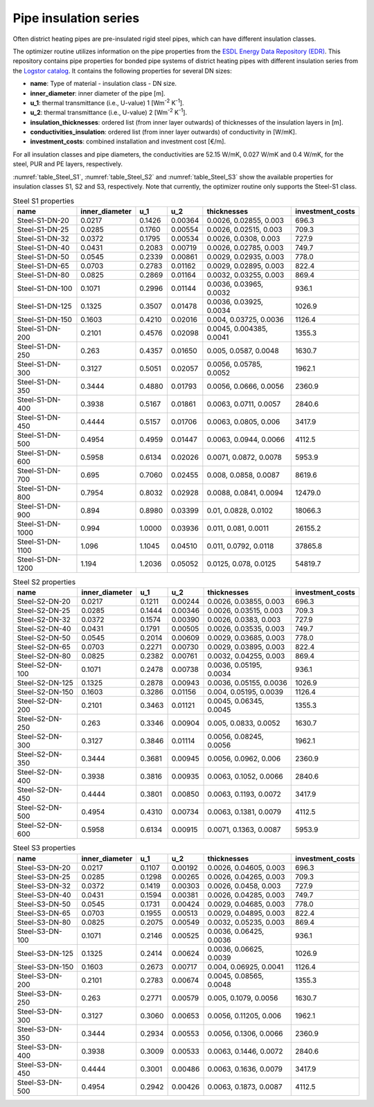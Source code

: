 .. _chp_logstor:

Pipe insulation series
======================

Often district heating pipes are pre-insulated rigid steel pipes, which can have different insulation classes.

The optimizer routine utilizes information on the pipe properties from the `ESDL Energy Data Repository (EDR) <https://edr.hesi.energy/cat/Assets>`_.
This repository contains pipe properties for bonded pipe systems of district heating pipes
with different insulation series from the `Logstor catalog <https://www.logstor.com/media/6506/product-catalogue-uk-202003.pdf>`_.
It contains the following properties for several DN sizes:

* **name**: Type of material - insulation class - DN size.
* **inner_diameter**: inner diameter of the pipe [m].
* **u_1**: thermal transmittance (i.e., U-value) 1 [Wm\ :sup:`-2` K\ :sup:`-1`].
* **u_2**: thermal transmittance (i.e., U-value) 2 [Wm\ :sup:`-2` K\ :sup:`-1`].
* **insulation_thicknesses**: ordered list (from inner layer outwards) of thicknesses of the insulation layers in [m].
* **conductivities_insulation**: ordered list (from inner layer outwards) of conductivity in [W/mK].
* **investment_costs**: combined installation and investment cost [€/m].

For all insulation classes and pipe diameters, the conductivities are 52.15 W/mK, 0.027 W/mK and 0.4 W/mK, for the steel, PUR and PE layers, respectively.

:numref:`table_Steel_S1`, :numref:`table_Steel_S2` and :numref:`table_Steel_S3` show the available properties for insulation classes S1, S2 and S3, respectively.
Note that currently, the optimizer routine only supports the Steel-S1 class. 

.. _table_Steel_S1:

.. table:: Steel S1 properties

    +------------------+----------------+--------+---------+------------------------+------------------+
    | name             | inner_diameter | u_1    | u_2     | thicknesses            | investment_costs |
    +==================+================+========+=========+========================+==================+
    | Steel-S1-DN-20   | 0.0217         | 0.1426 | 0.00364 | 0.0026, 0.02855, 0.003 | 696.3            |
    +------------------+----------------+--------+---------+------------------------+------------------+
    | Steel-S1-DN-25   | 0.0285         | 0.1760 | 0.00554 | 0.0026, 0.02515, 0.003 | 709.3            |
    +------------------+----------------+--------+---------+------------------------+------------------+
    | Steel-S1-DN-32   | 0.0372         | 0.1795 | 0.00534 | 0.0026, 0.0308, 0.003  | 727.9            |
    +------------------+----------------+--------+---------+------------------------+------------------+
    | Steel-S1-DN-40   | 0.0431         | 0.2083 | 0.00719 | 0.0026, 0.02785, 0.003 | 749.7            |
    +------------------+----------------+--------+---------+------------------------+------------------+
    | Steel-S1-DN-50   | 0.0545         | 0.2339 | 0.00861 | 0.0029, 0.02935, 0.003 | 778.0            |
    +------------------+----------------+--------+---------+------------------------+------------------+
    | Steel-S1-DN-65   | 0.0703         | 0.2783 | 0.01162 | 0.0029, 0.02895, 0.003 | 822.4            |
    +------------------+----------------+--------+---------+------------------------+------------------+
    | Steel-S1-DN-80   | 0.0825         | 0.2869 | 0.01164 | 0.0032, 0.03255, 0.003 | 869.4            |
    +------------------+----------------+--------+---------+------------------------+------------------+
    | Steel-S1-DN-100  | 0.1071         | 0.2996 | 0.01144 | 0.0036, 0.03965, 0.0032| 936.1            |
    +------------------+----------------+--------+---------+------------------------+------------------+
    | Steel-S1-DN-125  | 0.1325         | 0.3507 | 0.01478 | 0.0036, 0.03925, 0.0034| 1026.9           |
    +------------------+----------------+--------+---------+------------------------+------------------+
    | Steel-S1-DN-150  | 0.1603         | 0.4210 | 0.02016 | 0.004, 0.03725, 0.0036 | 1126.4           |
    +------------------+----------------+--------+---------+------------------------+------------------+
    | Steel-S1-DN-200  | 0.2101         | 0.4576 | 0.02098 |0.0045, 0.004385, 0.0041| 1355.3           |
    +------------------+----------------+--------+---------+------------------------+------------------+
    | Steel-S1-DN-250  | 0.263          | 0.4357 | 0.01650 | 0.005, 0.0587, 0.0048  | 1630.7           |
    +------------------+----------------+--------+---------+------------------------+------------------+
    | Steel-S1-DN-300  | 0.3127         | 0.5051 | 0.02057 | 0.0056, 0.05785, 0.0052| 1962.1           |
    +------------------+----------------+--------+---------+------------------------+------------------+
    | Steel-S1-DN-350  | 0.3444         | 0.4880 | 0.01793 | 0.0056, 0.0666, 0.0056 | 2360.9           |
    +------------------+----------------+--------+---------+------------------------+------------------+
    | Steel-S1-DN-400  | 0.3938         | 0.5167 | 0.01861 | 0.0063, 0.0711, 0.0057 | 2840.6           |
    +------------------+----------------+--------+---------+------------------------+------------------+
    | Steel-S1-DN-450  | 0.4444         | 0.5157 | 0.01706 | 0.0063, 0.0805, 0.006  | 3417.9           |
    +------------------+----------------+--------+---------+------------------------+------------------+
    | Steel-S1-DN-500  | 0.4954         | 0.4959 | 0.01447 | 0.0063, 0.0944, 0.0066 | 4112.5           |
    +------------------+----------------+--------+---------+------------------------+------------------+
    | Steel-S1-DN-600  | 0.5958         | 0.6134 | 0.02026 | 0.0071, 0.0872, 0.0078 | 5953.9           |
    +------------------+----------------+--------+---------+------------------------+------------------+
    | Steel-S1-DN-700  | 0.695          | 0.7060 | 0.02455 | 0.008, 0.0858, 0.0087  | 8619.6           |
    +------------------+----------------+--------+---------+------------------------+------------------+
    | Steel-S1-DN-800  | 0.7954         | 0.8032 | 0.02928 | 0.0088, 0.0841, 0.0094 | 12479.0          |
    +------------------+----------------+--------+---------+------------------------+------------------+
    | Steel-S1-DN-900  | 0.894          | 0.8980 | 0.03399 | 0.01, 0.0828, 0.0102   | 18066.3          |
    +------------------+----------------+--------+---------+------------------------+------------------+
    | Steel-S1-DN-1000 | 0.994          | 1.0000 | 0.03936 | 0.011, 0.081, 0.0011   | 26155.2          |
    +------------------+----------------+--------+---------+------------------------+------------------+
    | Steel-S1-DN-1100 | 1.096          | 1.1045 | 0.04510 | 0.011, 0.0792, 0.0118  | 37865.8          |
    +------------------+----------------+--------+---------+------------------------+------------------+
    | Steel-S1-DN-1200 | 1.194          | 1.2036 | 0.05052 | 0.0125, 0.078, 0.0125  | 54819.7          |
    +------------------+----------------+--------+---------+------------------------+------------------+


.. _table_Steel_S2:

.. table:: Steel S2 properties

    +------------------+----------------+--------+---------+------------------------+------------------+
    | name             | inner_diameter | u_1    | u_2     | thicknesses            | investment_costs |
    +==================+================+========+=========+========================+==================+
    | Steel-S2-DN-20   | 0.0217         | 0.1211 | 0.00244 | 0.0026, 0.03855, 0.003 | 696.3            |
    +------------------+----------------+--------+---------+------------------------+------------------+
    | Steel-S2-DN-25   | 0.0285         | 0.1444 | 0.00346 | 0.0026, 0.03515, 0.003 | 709.3            |
    +------------------+----------------+--------+---------+------------------------+------------------+
    | Steel-S2-DN-32   | 0.0372         | 0.1574 | 0.00390 | 0.0026, 0.0383, 0.003  | 727.9            |
    +------------------+----------------+--------+---------+------------------------+------------------+
    | Steel-S2-DN-40   | 0.0431         | 0.1791 | 0.00505 | 0.0026, 0.03535, 0.003 | 749.7            |
    +------------------+----------------+--------+---------+------------------------+------------------+
    | Steel-S2-DN-50   | 0.0545         | 0.2014 | 0.00609 | 0.0029, 0.03685, 0.003 | 778.0            |
    +------------------+----------------+--------+---------+------------------------+------------------+
    | Steel-S2-DN-65   | 0.0703         | 0.2271 | 0.00730 | 0.0029, 0.03895, 0.003 | 822.4            |
    +------------------+----------------+--------+---------+------------------------+------------------+
    | Steel-S2-DN-80   | 0.0825         | 0.2382 | 0.00761 | 0.0032, 0.04255, 0.003 | 869.4            |
    +------------------+----------------+--------+---------+------------------------+------------------+
    | Steel-S2-DN-100  | 0.1071         | 0.2478 | 0.00738 | 0.0036, 0.05195, 0.0034| 936.1            |
    +------------------+----------------+--------+---------+------------------------+------------------+
    | Steel-S2-DN-125  | 0.1325         | 0.2878 | 0.00943 | 0.0036, 0.05155, 0.0036| 1026.9           |
    +------------------+----------------+--------+---------+------------------------+------------------+
    | Steel-S2-DN-150  | 0.1603         | 0.3286 | 0.01156 | 0.004, 0.05195, 0.0039 | 1126.4           |
    +------------------+----------------+--------+---------+------------------------+------------------+
    | Steel-S2-DN-200  | 0.2101         | 0.3463 | 0.01121 |0.0045, 0.06345, 0.0045 | 1355.3           |
    +------------------+----------------+--------+---------+------------------------+------------------+
    | Steel-S2-DN-250  | 0.263          | 0.3346 | 0.00904 | 0.005, 0.0833, 0.0052  | 1630.7           |
    +------------------+----------------+--------+---------+------------------------+------------------+
    | Steel-S2-DN-300  | 0.3127         | 0.3846 | 0.01114 | 0.0056, 0.08245, 0.0056| 1962.1           |
    +------------------+----------------+--------+---------+------------------------+------------------+
    | Steel-S2-DN-350  | 0.3444         | 0.3681 | 0.00945 | 0.0056, 0.0962, 0.006  | 2360.9           |
    +------------------+----------------+--------+---------+------------------------+------------------+
    | Steel-S2-DN-400  | 0.3938         | 0.3816 | 0.00935 | 0.0063, 0.1052, 0.0066 | 2840.6           |
    +------------------+----------------+--------+---------+------------------------+------------------+
    | Steel-S2-DN-450  | 0.4444         | 0.3801 | 0.00850 | 0.0063, 0.1193, 0.0072 | 3417.9           |
    +------------------+----------------+--------+---------+------------------------+------------------+
    | Steel-S2-DN-500  | 0.4954         | 0.4310 | 0.00734 | 0.0063, 0.1381, 0.0079 | 4112.5           |
    +------------------+----------------+--------+---------+------------------------+------------------+
    | Steel-S2-DN-600  | 0.5958         | 0.6134 | 0.00915 | 0.0071, 0.1363, 0.0087 | 5953.9           |
    +------------------+----------------+--------+---------+------------------------+------------------+


.. _table_Steel_S3:

.. table:: Steel S3 properties

    +------------------+----------------+--------+---------+------------------------+------------------+
    | name             | inner_diameter | u_1    | u_2     | thicknesses            | investment_costs |
    +==================+================+========+=========+========================+==================+
    | Steel-S3-DN-20   | 0.0217         | 0.1107 | 0.00192 | 0.0026, 0.04605, 0.003 | 696.3            |
    +------------------+----------------+--------+---------+------------------------+------------------+
    | Steel-S3-DN-25   | 0.0285         | 0.1298 | 0.00265 | 0.0026, 0.04265, 0.003 | 709.3            |
    +------------------+----------------+--------+---------+------------------------+------------------+
    | Steel-S3-DN-32   | 0.0372         | 0.1419 | 0.00303 | 0.0026, 0.0458, 0.003  | 727.9            |
    +------------------+----------------+--------+---------+------------------------+------------------+
    | Steel-S3-DN-40   | 0.0431         | 0.1594 | 0.00381 | 0.0026, 0.04285, 0.003 | 749.7            |
    +------------------+----------------+--------+---------+------------------------+------------------+
    | Steel-S3-DN-50   | 0.0545         | 0.1731 | 0.00424 | 0.0029, 0.04685, 0.003 | 778.0            |
    +------------------+----------------+--------+---------+------------------------+------------------+
    | Steel-S3-DN-65   | 0.0703         | 0.1955 | 0.00513 | 0.0029, 0.04895, 0.003 | 822.4            |
    +------------------+----------------+--------+---------+------------------------+------------------+
    | Steel-S3-DN-80   | 0.0825         | 0.2075 | 0.00549 | 0.0032, 0.05235, 0.003 | 869.4            |
    +------------------+----------------+--------+---------+------------------------+------------------+
    | Steel-S3-DN-100  | 0.1071         | 0.2146 | 0.00525 | 0.0036, 0.06425, 0.0036| 936.1            |
    +------------------+----------------+--------+---------+------------------------+------------------+
    | Steel-S3-DN-125  | 0.1325         | 0.2414 | 0.00624 | 0.0036, 0.06625, 0.0039| 1026.9           |
    +------------------+----------------+--------+---------+------------------------+------------------+
    | Steel-S3-DN-150  | 0.1603         | 0.2673 | 0.00717 | 0.004, 0.06925, 0.0041 | 1126.4           |
    +------------------+----------------+--------+---------+------------------------+------------------+
    | Steel-S3-DN-200  | 0.2101         | 0.2783 | 0.00674 |0.0045, 0.08565, 0.0048 | 1355.3           |
    +------------------+----------------+--------+---------+------------------------+------------------+
    | Steel-S3-DN-250  | 0.263          | 0.2771 | 0.00579 | 0.005, 0.1079, 0.0056  | 1630.7           |
    +------------------+----------------+--------+---------+------------------------+------------------+
    | Steel-S3-DN-300  | 0.3127         | 0.3060 | 0.00653 | 0.0056, 0.11205, 0.006 | 1962.1           |
    +------------------+----------------+--------+---------+------------------------+------------------+
    | Steel-S3-DN-350  | 0.3444         | 0.2934 | 0.00553 | 0.0056, 0.1306, 0.0066 | 2360.9           |
    +------------------+----------------+--------+---------+------------------------+------------------+
    | Steel-S3-DN-400  | 0.3938         | 0.3009 | 0.00533 | 0.0063, 0.1446, 0.0072 | 2840.6           |
    +------------------+----------------+--------+---------+------------------------+------------------+
    | Steel-S3-DN-450  | 0.4444         | 0.3001 | 0.00486 | 0.0063, 0.1636, 0.0079 | 3417.9           |
    +------------------+----------------+--------+---------+------------------------+------------------+
    | Steel-S3-DN-500  | 0.4954         | 0.2942 | 0.00426 | 0.0063, 0.1873, 0.0087 | 4112.5           |
    +------------------+----------------+--------+---------+------------------------+------------------+